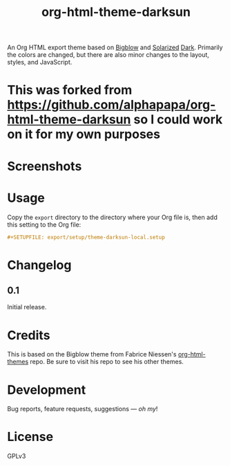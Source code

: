 #+TITLE: org-html-theme-darksun
#+PROPERTY: LOGGING nil

#+HTML: <a href=https://alphapapa.github.io/dont-tread-on-emacs/><img src="images/dont-tread-on-emacs-150.png" align="right"></a>

An Org HTML export theme based on [[https://github.com/fniessen/org-html-themes][Bigblow]] and [[https://ethanschoonover.com/solarized/][Solarized]] [[https://github.com/bbatsov/solarized-emacs][Dark]].  Primarily the colors are changed, but there are also minor changes to the layout, styles, and JavaScript.

* This was forked from https://github.com/alphapapa/org-html-theme-darksun so I could work on it for my own purposes

* Screenshots
:PROPERTIES:
:TOC:      ignore
:END:

[[http://alphapapa.github.io/emacs-package-dev-handbook][file:images/screenshots/emacs-package-dev-handbook.png]]

* Contents                                                         :noexport:
:PROPERTIES:
:TOC:      this
:END:
  -  [[#usage][Usage]]
  -  [[#changelog][Changelog]]
  -  [[#credits][Credits]]
  -  [[#development][Development]]

* Usage
:PROPERTIES:
:TOC:      0
:END:

Copy the =export= directory to the directory where your Org file is, then add this setting to the Org file:

#+BEGIN_SRC org
  #+SETUPFILE: export/setup/theme-darksun-local.setup
#+END_SRC

* Changelog
:PROPERTIES:
:TOC:      0
:END:

** 0.1

Initial release.

* Credits

This is based on the Bigblow theme from Fabrice Niessen's [[https://github.com/fniessen/org-html-themes][org-html-themes]] repo.  Be sure to visit his repo to see his other themes.

* Development

Bug reports, feature requests, suggestions — /oh my/!

* License
:PROPERTIES:
:TOC:      ignore
:END:

GPLv3

# Local Variables:
# eval: (require 'org-make-toc)
# before-save-hook: org-make-toc
# org-export-with-properties: ()
# org-export-with-title: t
# End:

